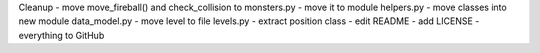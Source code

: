
Cleanup
- move move_fireball() and check_collision to monsters.py
- move it to module helpers.py
- move classes into new module data_model.py
- move level to file levels.py
- extract position class
- edit README
- add LICENSE
- everything to GitHub

